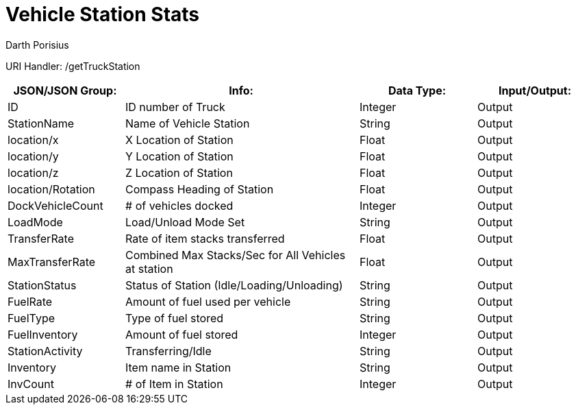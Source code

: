 = Vehicle Station Stats
Darth Porisius
:url-repo: https://www.github.com/porisius/FicsitRemoteMonitoring

URI Handler: /getTruckStation +

[cols="1,2,1,1"]
|===
|JSON/JSON Group: |Info: |Data Type: |Input/Output:

|ID
|ID number of Truck
|Integer
|Output

|StationName
|Name of Vehicle Station
|String
|Output

|location/x
|X Location of Station
|Float
|Output

|location/y
|Y Location of Station
|Float
|Output

|location/z
|Z Location of Station
|Float
|Output

|location/Rotation
|Compass Heading of Station
|Float
|Output

|DockVehicleCount
|# of vehicles docked
|Integer
|Output

|LoadMode
|Load/Unload Mode Set
|String
|Output

|TransferRate
|Rate of item stacks transferred
|Float
|Output

|MaxTransferRate
|Combined Max Stacks/Sec for All Vehicles at station
|Float
|Output

|StationStatus
|Status of Station (Idle/Loading/Unloading)
|String
|Output

|FuelRate
|Amount of fuel used per vehicle
|String
|Output

|FuelType
|Type of fuel stored
|String
|Output

|FuelInventory
|Amount of fuel stored
|Integer
|Output

|StationActivity
|Transferring/Idle
|String
|Output

|Inventory
|Item name in Station
|String
|Output

|InvCount
|# of Item in Station
|Integer
|Output

|===